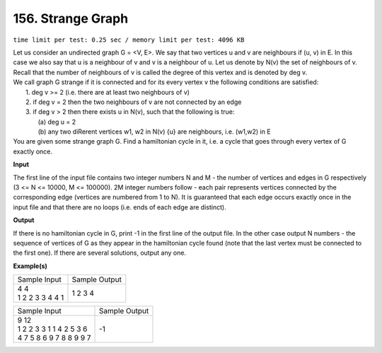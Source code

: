 
.. 156.rst

156. Strange Graph
====================
``time limit per test: 0.25 sec / memory limit per test: 4096 KB``

| Let us consider an undirected graph G = <V, E>. We say that two vertices u and v are neighbours if (u, v) in E. In this case we also say that u is a neighbour of v and v is a neighbour of u. Let us denote by N(v) the set of neighbours of v. Recall that the number of neighbours of v is called the degree of this vertex and is denoted by deg v. 
| We call graph G strange if it is connected and for its every vertex v the following conditions are satisfied: 
|  1. deg v >= 2 (i.e. there are at least two neighbours of v) 
|  2. if deg v = 2 then the two neighbours of v are not connected by an edge 
|  3. if deg v > 2 then there exists u in N(v), such that the following is true: 
|    (a) deg u = 2 
|    (b) any two diRerent vertices w1, w2 in N(v) \ {u} are neighbours, i.e. (w1,w2) in E 
| You are given some strange graph G. Find a hamiltonian cycle in it, i.e. a cycle that goes through every vertex of G exactly once.

**Input**

The first line of the input file contains two integer numbers N and M - the number of vertices and edges in G respectively (3 <= N <= 10000, M <= 100000). 2M integer numbers follow - each pair represents vertices connected by the corresponding edge (vertices are numbered from 1 to N). It is guaranteed that each edge occurs exactly once in the input file and that there are no loops (i.e. ends of each edge are distinct).

**Output**

If there is no hamiltonian cycle in G, print -1 in the first line of the output file. In the other case output N numbers - the sequence of vertices of G as they appear in the hamiltonian cycle found (note that the last vertex must be connected to the first one). If there are several solutions, output any one. 

**Example(s)**

+-------------------+----------------+
|Sample Input       |Sample Output   |
+-------------------+----------------+
| | 4 4             | | 1 2 3 4      |
| | 1 2 2 3 3 4 4 1 |                |
+-------------------+----------------+

+----------------------------+----------------+
|Sample Input                |Sample Output   |
+----------------------------+----------------+
| | 9 12                     | | -1           |
| | 1 2 2 3 3 1 1 4 2 5 3 6  |                |
| | 4 7 5 8 6 9 7 8 8 9 9 7  |                |
+----------------------------+----------------+
